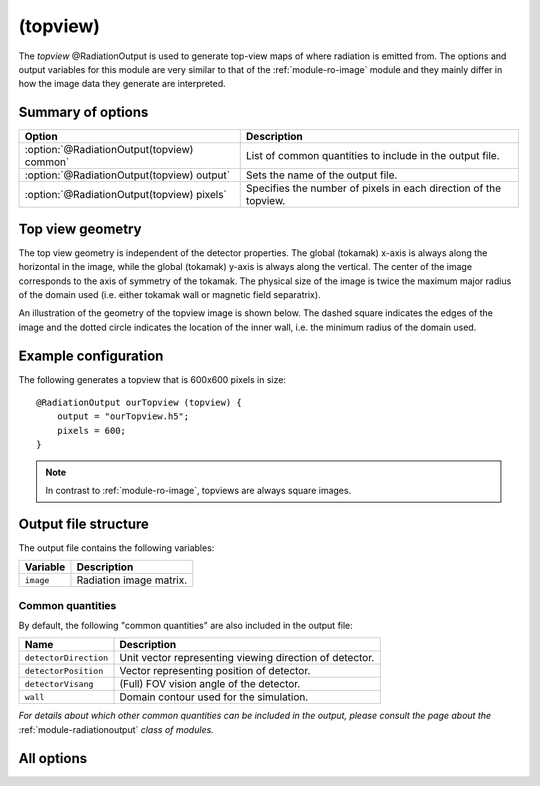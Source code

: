 .. _module-ro-topview:

(topview)
*********
The *topview* @RadiationOutput is used to generate top-view maps of where
radiation is emitted from. The options and output variables for this module are
very similar to that of the :ref:`module-ro-image` module and they mainly differ
in how the image data they generate are interpreted.

Summary of options
^^^^^^^^^^^^^^^^^^

+--------------------------------------------+------------------------------------------------------------------+
| **Option**                                 | **Description**                                                  |
+--------------------------------------------+------------------------------------------------------------------+
| :option:`@RadiationOutput(topview) common` | List of common quantities to include in the output file.         |
+--------------------------------------------+------------------------------------------------------------------+
| :option:`@RadiationOutput(topview) output` | Sets the name of the output file.                                |
+--------------------------------------------+------------------------------------------------------------------+
| :option:`@RadiationOutput(topview) pixels` | Specifies the number of pixels in each direction of the topview. |
+--------------------------------------------+------------------------------------------------------------------+

Top view geometry
^^^^^^^^^^^^^^^^^
The top view geometry is independent of the detector properties. The global
(tokamak) x-axis is always along the horizontal in the image, while the global
(tokamak) y-axis is always along the vertical. The center of the image
corresponds to the axis of symmetry of the tokamak. The physical size of the
image is twice the maximum major radius of the domain used (i.e. either tokamak
wall or magnetic field separatrix).

An illustration of the geometry of the topview image is shown below. The dashed
square indicates the edges of the image and the dotted circle indicates the
location of the inner wall, i.e. the minimum radius of the domain used.

.. image:: ../../_static/figs/topview_ill.svg
   :width: 80%
   :align: center

Example configuration
^^^^^^^^^^^^^^^^^^^^^
The following generates a topview that is 600x600 pixels in size::

   @RadiationOutput ourTopview (topview) {
       output = "ourTopview.h5";
       pixels = 600;
   }

.. note::

   In contrast to :ref:`module-ro-image`, topviews are always square images.

Output file structure
^^^^^^^^^^^^^^^^^^^^^
The output file contains the following variables:

+-----------------------+---------------------------------------------------------+
| **Variable**          | **Description**                                         |
+-----------------------+---------------------------------------------------------+
| ``image``             | Radiation image matrix.                                 |
+-----------------------+---------------------------------------------------------+

Common quantities
-----------------
By default, the following "common quantities" are also included in the output
file:

+-----------------------+---------------------------------------------------------+
| **Name**              | **Description**                                         |
+-----------------------+---------------------------------------------------------+
| ``detectorDirection`` | Unit vector representing viewing direction of detector. |
+-----------------------+---------------------------------------------------------+
| ``detectorPosition``  | Vector representing position of detector.               |
+-----------------------+---------------------------------------------------------+
| ``detectorVisang``    | (Full) FOV vision angle of the detector.                |
+-----------------------+---------------------------------------------------------+
| ``wall``              | Domain contour used for the simulation.                 |
+-----------------------+---------------------------------------------------------+

*For details about which other common quantities can be included in the output,
please consult the page about the* :ref:`module-radiationoutput` *class of
modules.*

All options
^^^^^^^^^^^

.. program:: @RadiationOutput(topview)

.. option:: common

   :Default value: ``none``
   :Allowed values: See the list on :ref:`module-radiationoutput`.

   Specifies which "common quantities" to include in the output file. A full
   list of possible options is given on :ref:`module-radiationoutput`.

.. option:: output

   :Default value: Nothing
   :Allowed values: Any valid file name.

   Specifies the name of the output file to generate. The file name extension
   determines the type of the output file.

.. option:: pixels

   :Default value: Nothing
   :Allowed values: Any positive integer.

   Specifies the number of pixels in each direction of the image. Thus, the
   total number of pixels in the image will be the square of this number.
   *Note that in contrast to :ref:`module-ro-image`, topviews are always square
   and as such only one number can be assigned to this option.*

